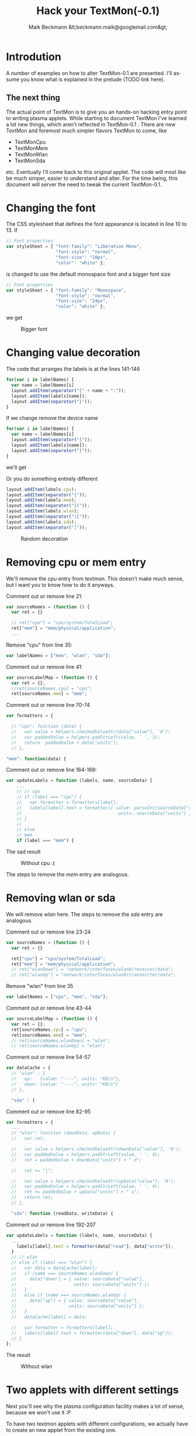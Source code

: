 #+Title: Hack your TextMon(-0.1)
#+Author: Maik Beckmann &lt;beckmann.maik@googlemail.com&gt;
#+Language: en
#+Style: <link rel="stylesheet" type="text/css" href="org-mode.css"/>

* Introdution
A number of examples on how to alter TextMon-0.1 are presented.  I'll assume
you know what is explained in the prelude (TODO link here).

** The next thing
The actual point of TextMon is to give you an hands-on hacking entry point to
writing plasma applets.  While starting to document TextMon I've learned a lot
new things, which aren't reflected in TextMon-0.1 .  There are new TextMon and
foremost much simpler flavors TextMon to come, like
 - TextMonCpu
 - TextMonMem
 - TextMonWlan
 - TextMonSda
etc.  Eventually I'll come back to this original applet.  The code will most
like be much simper, easier to understand and alter.  For the time being, this
document will server the need to tweak the current TextMon-0.1.

* Changing the font
The CSS stylesheet that defines the font appearance is located in line 10
to 13.  If
#+begin_src js
  // Font properties
  var styleSheet = { "font-family": "Liberation Mono",
                     "font-style": "normal",
                     "font-size": "10px",
                     "color": "white" };
#+end_src
is changed to use the default monospace font and a bigger font size
#+begin_src js
  // Font properties
  var styleSheet = { "font-family": "Monospace",
                     "font-style": "normal",
                     "font-size": "24px",
                     "color": "white" };
#+end_src
we get
#+caption: Bigger font
[[file:images/textmon-0.1/bigger_font.png]]

* Changing value decoration
The code that arranges the labels is at the lines 141-146
#+begin_src js
  for(var i in labelNames) {
    var name = labelNames[i]
    layout.addItem(separator("{" + name + ":"));
    layout.addItem(labels[name]);
    layout.addItem(separator("}"));
  }
#+end_src
If we change remove the device name
#+begin_src js
  for(var i in labelNames) {
    var name = labelNames[i]
    layout.addItem(separator("{"));
    layout.addItem(labels[name]);
    layout.addItem(separator("}"));
  }
#+end_src
we'll get
#+caption: Without device names
[[file:images/textmon-0.1/without_device_names.png]]
Or you do something entirely different
#+begin_src js
  layout.addItem(labels.cpu);
  layout.addItem(separator("{"));
  layout.addItem(labels.mem);
  layout.addItem(separator("}("));
  layout.addItem(labels.wlan);
  layout.addItem(separator(")["));
  layout.addItem(labels.sda);
  layout.addItem(separator("]"));
#+end_src
#+caption: Random decoration
[[file:images/textmon-0.1/random_decoration.png]]

* Removing cpu or mem entry
We'll remove the /cpu/ entry from textmon.  This doesn't make much sense, but I
want you to know how to do it anyways.

Comment out or remove line 21:
#+begin_src js
  var sourceNames = (function () {
    var ret = {}

    // ret["cpu"] = "cpu/system/TotalLoad";
    ret["mem"] = "mem/physical/application";
    ...
#+end_src

Remove "cpu" from line 35:
#+begin_src js
  var labelNames = ["mem", "wlan", "sda"];
#+end_src

Comment out or remove line 41:
#+begin_src js
var sourceLabelMap = (function () {
  var ret = {};
  //ret[sourceNames.cpu] = "cpu";
  ret[sourceNames.mem] = "mem";
#+end_src

Comment out or remove line 70-74
#+begin_src js
  var formatters = {

    // "cpu": function (data) {
    //   var value = helpers.checkedValueStr(data["value"], '0');
    //   var paddedValue = helpers.padStrLeft(value, ' ', 3);
    //   return  paddedValue + data["units"];
    // },

  "mem": function(data) {
#+end_src

Comment out or remove line 164-169:
#+begin_src js
  var updateLabels = function (labels, name, sourceData) {
      ...
      // // cpu
      // if (label === "cpu") {
      //   var formatter = formatters[label];
      //   labels[label].text = formatter({ value: parseInt(sourceData["value"]),
      //                                     units: sourceData["units"] });
      // }
      //
      // else
      // mem
      if (label === "mem") {
#+end_src

The sad result
#+caption: Without cpu :(
[[file:images/textmon-0.1/without_cpu.png]]

The steps to remove the /mem/ entry are analogous.

* Removing  wlan or sda
We will remove /wlan/ here.  The steps to remove the /sda/ entry are analogous.

Comment out or remove line 23-24
#+begin_src js
  var sourceNames = (function () {
    var ret = {}

    ret["cpu"] = "cpu/system/TotalLoad";
    ret["mem"] = "mem/physical/application";
    // ret["wlanDown"] = "network/interfaces/wlan0/receiver/data";
    // ret["wlanUp"] = "network/interfaces/wlan0/transmitter/data";
#+end_src

Remove "wlan" from line 35
#+begin_src js
  var labelNames = ["cpu", "mem", "sda"];
#+end_src

Comment out or remove line 43-44
#+begin_src js
var sourceLabelMap = (function () {
  var ret = {};
  ret[sourceNames.cpu] = "cpu";
  ret[sourceNames.mem] = "mem";
  // ret[sourceNames.wlanDown] = "wlan";
  // ret[sourceNames.wlanUp] = "wlan";
#+end_src

Comment out or remove line 54-57
#+begin_src js
  var dataCache = {
    // "wlan" : {
    //   up:   {value: "----", units: "KB/s"},
    //   down: {value: "----", units: "KB/s"}
    // },

    "sda" : {
#+end_src

Comment out or remove line 82-95
#+begin_src js
  var formatters = {
    ...
    // "wlan": function (downData, upData) {
    //   var ret;

    //   var value = helpers.checkedValueStr(downData["value"], '0');
    //   var paddedValue = helpers.padStrLeft(value, ' ', 4);
    //   ret = paddedValue + downData["units"] + " d";

    //   ret += "|";

    //   var value = helpers.checkedValueStr(upData["value"], '0');
    //   var paddedValue = helpers.padStrLeft(value, ' ', 4);
    //   ret += paddedValue + upData["units"] + " u";
    //   return ret;
    // },

    "sda": function (readData, writeData) {
#+end_src

Comment out or remove line 192-207
#+begin_src js
  var updateLabels = function (labels, name, sourceData) {
    ...
      labels[label].text = formatter(data["read"], data["write"]);
    }
    // // wlan
    // else if (label === "wlan") {
    //   var data = dataCache[label];
    //   if (name === sourceNames.wlanDown) {
    //     data["down"] = { value: sourceData["value"],
    //                      units: sourceData["units"] };
    //   }
    //   else if (name === sourceNames.wlanUp) {
    //     data["up"] = { value: sourceData["value"],
    //                    units: sourceData["units"] };
    //   }
    //   dataCache[label] = data;

    //   var formatter = formatters[label];
    //   labels[label].text = formatter(data["down"], data["up"]);
    // }
  };
#+end_src

The result
#+caption: Without wlan
[[file:images/textmon-0.1/without_wlan.png]]

* COMMENT Adding a new source                                          :todo:
nil

* Two applets with different settings
Next you'll see why the plasma configuration facility makes a lot of sense,
because we won't use it :P

To have two textmon applets with different configurations, we actually have to
create an new applet from the existing one.

Lets say we want a flavor for the desktop rather than a panel where the font is
bigger.  Do
 : % cp $(kde4-config --localprefix)/share/apps/plasma/plasmoids/textmon ~/textmon_desktop -r
 : cd ~/textmon_desktop
The path =~/textmon_desktop= is arbitrary, copy it whatever you want to.  Edit
the name of the applet in =metadata.desktop=
#+begin_src conf
  [Desktop Entry]
  ...
  Name=TextMon desktop
  ...
  X-KDE-PluginInfo-Name=textmon-desktop
  ...
#+end_src
Do your changes in =main.js=, test them with /plasmoidviewer/ and install the
applet
 : % plasmapkg -i .

This isn't too bad, but you can clearly see why a per applet instance
configuration makes a lot of sense.
